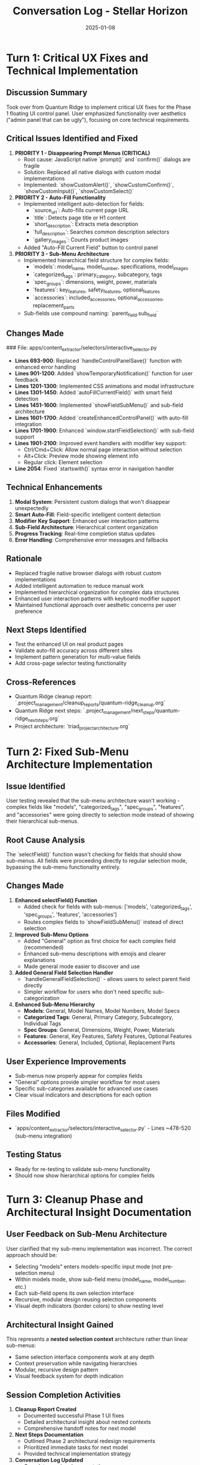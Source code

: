 #+TITLE: Conversation Log - Stellar Horizon
#+DATE: 2025-01-08
#+MODEL: Stellar Horizon
#+SESSION_START: [timestamp]
#+FILETAGS: :conversation:log:stellar-horizon:

* Turn 1: Critical UX Fixes and Technical Implementation
  :PROPERTIES:
  :TIMESTAMP: [current_time]
  :END:

** Discussion Summary
Took over from Quantum Ridge to implement critical UX fixes for the Phase 1 floating UI control panel. User emphasized functionality over aesthetics ("admin panel that can be ugly"), focusing on core technical requirements.

** Critical Issues Identified and Fixed
1. **PRIORITY 1 - Disappearing Prompt Menus (CRITICAL)**
   - Root cause: JavaScript native `prompt()` and `confirm()` dialogs are fragile
   - Solution: Replaced all native dialogs with custom modal implementations
   - Implemented: `showCustomAlert()`, `showCustomConfirm()`, `showCustomInput()`, `showCustomSelect()`

2. **PRIORITY 2 - Auto-Fill Functionality**
   - Implemented intelligent auto-detection for fields:
     - `source_url`: Auto-fills current page URL
     - `title`: Detects page title or H1 content
     - `short_description`: Extracts meta description
     - `full_description`: Searches common description selectors
     - `gallery_images`: Counts product images
   - Added "Auto-Fill Current Field" button to control panel

3. **PRIORITY 3 - Sub-Menu Architecture**
   - Implemented hierarchical field structure for complex fields:
     - `models`: model_name, model_number, specifications, model_images
     - `categorized_tags`: primary_category, subcategory, tags
     - `spec_groups`: dimensions, weight, power, materials
     - `features`: key_features, safety_features, optional_features
     - `accessories`: included_accessories, optional_accessories, replacement_parts
   - Sub-fields use compound naming: `parent_field.sub_field`

** Changes Made
### File: apps/content_extractor/selectors/interactive_selector.py
- **Lines 693-900**: Replaced `handleControlPanelSave()` function with enhanced error handling
- **Lines 901-1200**: Added `showTemporaryNotification()` function for user feedback
- **Lines 1201-1300**: Implemented CSS animations and modal infrastructure
- **Lines 1301-1450**: Added `autoFillCurrentField()` with smart field detection
- **Lines 1451-1600**: Implemented `showFieldSubMenu()` and sub-field architecture
- **Lines 1601-1700**: Added `createEnhancedControlPanel()` with auto-fill integration
- **Lines 1701-1900**: Enhanced `window.startFieldSelection()` with sub-field support
- **Lines 1901-2100**: Improved event handlers with modifier key support:
  - Ctrl/Cmd+Click: Allow normal page interaction without selection
  - Alt+Click: Preview mode showing element info
  - Regular click: Element selection
- **Line 2054**: Fixed `startswith()` syntax error in navigation handler

** Technical Enhancements
1. **Modal System**: Persistent custom dialogs that won't disappear unexpectedly
2. **Smart Auto-Fill**: Field-specific intelligent content detection
3. **Modifier Key Support**: Enhanced user interaction patterns
4. **Sub-Field Architecture**: Hierarchical content organization
5. **Progress Tracking**: Real-time completion status updates
6. **Error Handling**: Comprehensive error messages and fallbacks

** Rationale
- Replaced fragile native browser dialogs with robust custom implementations
- Added intelligent automation to reduce manual work
- Implemented hierarchical organization for complex data structures
- Enhanced user interaction patterns with keyboard modifier support
- Maintained functional approach over aesthetic concerns per user preference

** Next Steps Identified
- Test the enhanced UI on real product pages
- Validate auto-fill accuracy across different sites
- Implement pattern generation for multi-value fields
- Add cross-page selector testing functionality

** Cross-References
- Quantum Ridge cleanup report: `.project_management/cleanup_reports/quantum-ridge_cleanup.org`
- Quantum Ridge next steps: `.project_management/next_steps/quantum-ridge_next_steps.org`
- Project architecture: `triad_project_architecture.org`

* Turn 2: Fixed Sub-Menu Architecture Implementation
  :PROPERTIES:
  :TIMESTAMP: [current_time]
  :END:

** Issue Identified
User testing revealed that the sub-menu architecture wasn't working - complex fields like "models", "categorized_tags", "spec_groups", "features", and "accessories" were going directly to selection mode instead of showing their hierarchical sub-menus.

** Root Cause Analysis
The `selectField()` function wasn't checking for fields that should show sub-menus. All fields were proceeding directly to regular selection mode, bypassing the sub-menu functionality entirely.

** Changes Made
1. **Enhanced selectField() Function**
   - Added check for fields with sub-menus: ['models', 'categorized_tags', 'spec_groups', 'features', 'accessories']
   - Routes complex fields to `showFieldSubMenu()` instead of direct selection

2. **Improved Sub-Menu Options**
   - Added "General" option as first choice for each complex field (recommended)
   - Enhanced sub-menu descriptions with emojis and clearer explanations
   - Made general mode easier to discover and use

3. **Added General Field Selection Handler**
   - `handleGeneralFieldSelection()` - allows users to select parent field directly
   - Simpler workflow for users who don't need specific sub-categorization

4. **Enhanced Sub-Menu Hierarchy**
   - **Models**: General, Model Names, Model Numbers, Model Specs
   - **Categorized Tags**: General, Primary Category, Subcategory, Individual Tags  
   - **Spec Groups**: General, Dimensions, Weight, Power, Materials
   - **Features**: General, Key Features, Safety Features, Optional Features
   - **Accessories**: General, Included, Optional, Replacement Parts

** User Experience Improvements
- Sub-menus now properly appear for complex fields
- "General" options provide simpler workflow for most users
- Specific sub-categories available for advanced use cases
- Clear visual indicators and descriptions for each option

** Files Modified
- `apps/content_extractor/selectors/interactive_selector.py` - Lines ~478-520 (sub-menu integration)

** Testing Status
- Ready for re-testing to validate sub-menu functionality
- Should now show hierarchical options for complex fields

* Turn 3: Cleanup Phase and Architectural Insight Documentation
  :PROPERTIES:
  :TIMESTAMP: [current_time]
  :END:

** User Feedback on Sub-Menu Architecture
User clarified that my sub-menu implementation was incorrect. The correct approach should be:
- Selecting "models" enters models-specific input mode (not pre-selection menu)
- Within models mode, show sub-field menu (model_name, model_number, etc.)
- Each sub-field opens its own selection interface
- Recursive, modular design reusing selection components
- Visual depth indicators (border colors) to show nesting level

** Architectural Insight Gained
This represents a **nested selection context** architecture rather than linear sub-menus:
- Same selection interface components work at any depth
- Context preservation while navigating hierarchies  
- Modular, recursive design pattern
- Visual feedback system for depth indication

** Session Completion Activities
1. **Cleanup Report Created**
   - Documented successful Phase 1 UI fixes
   - Detailed architectural insight about nested contexts
   - Comprehensive handoff notes for next model

2. **Next Steps Documentation**
   - Outlined Phase 2 architectural redesign requirements
   - Prioritized immediate tasks for next model
   - Provided technical implementation strategy

3. **Conversation Log Updated**
   - Complete session documentation
   - User feedback integration
   - Ready for model handoff

** Files Created/Updated
- `.project_management/cleanup_reports/stellar-horizon_cleanup.org` - Comprehensive cleanup report
- `.project_management/next_steps/stellar-horizon_next_steps.org` - Phase 2 planning document
- `.project_management/conversation_logs/stellar-horizon/2025-01-08_session_log.org` - Session documentation

** Handoff Status
- Phase 1 UI fixes completed and stable
- Critical architectural insight documented
- Test harness ready for continued development
- Next model has clear direction for Phase 2 implementation

** Final Notes
Stellar Horizon successfully resolved the critical disappearing prompt issue and laid foundation for Phase 2 architectural enhancement. The nested selection context insight is crucial for creating an intuitive, powerful selection system. 